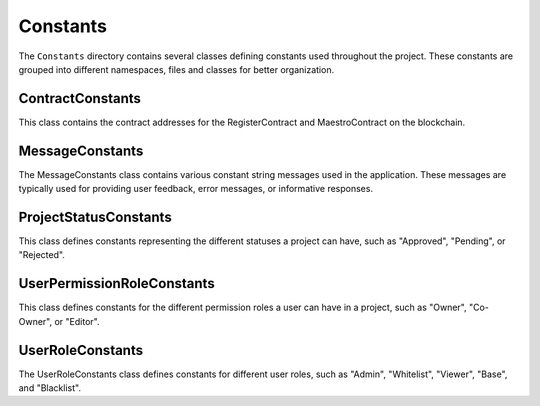 Constants
=========

The ``Constants`` directory contains several classes defining constants used throughout the project. These constants are grouped into different namespaces, files and classes for better organization.

ContractConstants
-----------------

This class contains the contract addresses for the RegisterContract and MaestroContract on the blockchain.

MessageConstants
----------------

The MessageConstants class contains various constant string messages used in the application. These messages are typically used for providing user feedback, error messages, or informative responses.

ProjectStatusConstants
----------------------

This class defines constants representing the different statuses a project can have, such as "Approved", "Pending", or "Rejected".

UserPermissionRoleConstants
---------------------------

This class defines constants for the different permission roles a user can have in a project, such as "Owner", "Co-Owner", or "Editor".

UserRoleConstants
-----------------

The UserRoleConstants class defines constants for different user roles, such as "Admin", "Whitelist", "Viewer", "Base", and "Blacklist".
